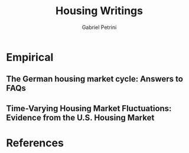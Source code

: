 #+PROPERTY: header-args :tangle "Housing.bib"
#+TITLE: Housing Writings
#+AUTHOR: Gabriel Petrini
#+LaTeX_HEADER: \usepackage[style=abnt,noslsn, extrayear, uniquename=init, giveninits,justify,sccite,	scbib, repeattitles, doi=false,isbn=false,url=false, maxcitenames=2, natbib=true,backend=biber]{biblatex}
#+LATEX_HEADER: \bibliography{Housing.bib}




* Empirical
** \textcite{kajuthgerman2020} The German housing market cycle: Answers to FAQs

   \cite{kajuthgerman2020}

#+BEGIN_SRC bib :tangle yes  :exports none
  @techreport{kajuthgerman2020,
	title = {The {German} housing market cycle: {Answers} to {FAQs}},
	abstract = {This paper analyses the behaviour of prices and supply on the German housing market taking into account the interaction between prices and quantities. A novel price index for residential property prices covering the whole country going back to 1993 is used in a macroeconomic model to estimate key housing market elasticities for Germany. A decomposition suggests that the land price component of house prices is relatively elastic with respect to income and interest rates, while the construction price component responds to income and the level of construction activity. The decomposition also highlights countervailing house price effects of a supply increase: A dampening effect via land prices and a stimulating effect via construction prices.},
	language = {en},
	number = {20},
	institution = {Deutsche Bundesbank},
	author = {Kajuth, Florian},
	year = {2020},
	pages = {33},
	series = {Deutsche Bundesbank Discussion paper},
	file = {Kajuth - The German housing market cycle Answers to FAQs.pdf:/home/gpetrini/Zotero/storage/T3V6XEJJ/Kajuth - The German housing market cycle Answers to FAQs.pdf:application/pdf}
}
#+END_SRC



** \citet{Ozdemir2020} Time-Varying Housing Market Fluctuations: Evidence from the U.S. Housing Market

#+BEGIN_SRC bib :tangle yes :exports none
@Article{Ozdemir2020,
  author       = {Ozdemir, Dicle},
  title        = {Time-Varying Housing Market Fluctuations: Evidence from the
                  U.S. Housing Market},
  year         = 2020,
  volume       = 28,
  number       = 2,
  month        = {Jun},
  pages        = {89–99},
  issn         = {2300-5289},
  doi          = {10.1515/remav-2020-0018},
  url          = {http://dx.doi.org/10.1515/remav-2020-0018},
  journal      = {Real Estate Management and Valuation},
  publisher    = {Walter de Gruyter GmbH}
}
#+END_SRC



* References
  :PROPERTIES:
  :UNNUMBERED: t
  :END:
  #+LaTeX: \printbibliography[heading=none]


  
